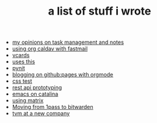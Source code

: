 #+TITLE: a list of stuff i wrote

- [[file:my-opinions-on-notetaking.org][my opinions on task management and notes]]
- [[file:using-org-caldav-with-fastmail.org][using org caldav with fastmail]]
- [[file:vcards.org][vcards]]
- [[file:uses-this.org][uses this]]
- [[file:pynit.org][pynit]]
- [[file:blogging-on-ghpages-with-orgmode.org][blogging on github:pages with orgmode]]
- [[file:css.org][css test]]
- [[file:api-prototyping.org][rest api prototyping]]
- [[file:emacs-on-catalina.org][emacs on catalina]]
- [[file:using-matrix.org][using matrix]]
- [[file:moving-from-1pass-to-bitwarden.org][Moving from 1pass to bitwarden]]
- [[file:tvm-at-a-new-company.org][tvm at a new company]]
